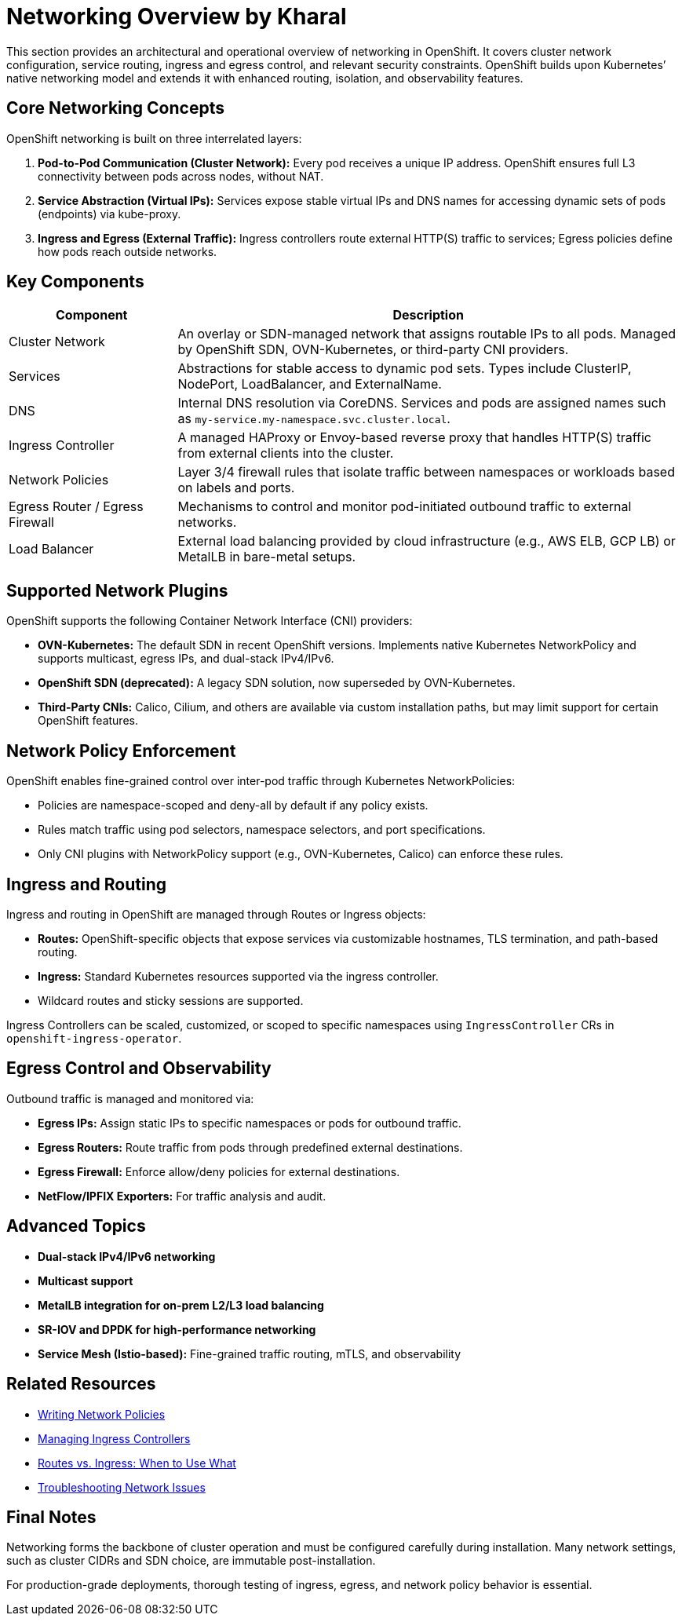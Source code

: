= Networking Overview by Kharal
:page-layout: default
:page-role: networking-overview
:description: Overview of networking components, configuration layers, and architecture in OpenShift.

This section provides an architectural and operational overview of networking in OpenShift. It covers cluster network configuration, service routing, ingress and egress control, and relevant security constraints. OpenShift builds upon Kubernetes’ native networking model and extends it with enhanced routing, isolation, and observability features.

== Core Networking Concepts

OpenShift networking is built on three interrelated layers:

. **Pod-to-Pod Communication (Cluster Network):** Every pod receives a unique IP address. OpenShift ensures full L3 connectivity between pods across nodes, without NAT.
. **Service Abstraction (Virtual IPs):** Services expose stable virtual IPs and DNS names for accessing dynamic sets of pods (endpoints) via kube-proxy.
. **Ingress and Egress (External Traffic):** Ingress controllers route external HTTP(S) traffic to services; Egress policies define how pods reach outside networks.

== Key Components

[cols="1,3", options="header"]
|===
| Component | Description

| Cluster Network
| An overlay or SDN-managed network that assigns routable IPs to all pods. Managed by OpenShift SDN, OVN-Kubernetes, or third-party CNI providers.

| Services
| Abstractions for stable access to dynamic pod sets. Types include ClusterIP, NodePort, LoadBalancer, and ExternalName.

| DNS
| Internal DNS resolution via CoreDNS. Services and pods are assigned names such as `my-service.my-namespace.svc.cluster.local`.

| Ingress Controller
| A managed HAProxy or Envoy-based reverse proxy that handles HTTP(S) traffic from external clients into the cluster.

| Network Policies
| Layer 3/4 firewall rules that isolate traffic between namespaces or workloads based on labels and ports.

| Egress Router / Egress Firewall
| Mechanisms to control and monitor pod-initiated outbound traffic to external networks.

| Load Balancer
| External load balancing provided by cloud infrastructure (e.g., AWS ELB, GCP LB) or MetalLB in bare-metal setups.

|===

== Supported Network Plugins

OpenShift supports the following Container Network Interface (CNI) providers:

* **OVN-Kubernetes:** The default SDN in recent OpenShift versions. Implements native Kubernetes NetworkPolicy and supports multicast, egress IPs, and dual-stack IPv4/IPv6.
* **OpenShift SDN (deprecated):** A legacy SDN solution, now superseded by OVN-Kubernetes.
* **Third-Party CNIs:** Calico, Cilium, and others are available via custom installation paths, but may limit support for certain OpenShift features.

== Network Policy Enforcement

OpenShift enables fine-grained control over inter-pod traffic through Kubernetes NetworkPolicies:

* Policies are namespace-scoped and deny-all by default if any policy exists.
* Rules match traffic using pod selectors, namespace selectors, and port specifications.
* Only CNI plugins with NetworkPolicy support (e.g., OVN-Kubernetes, Calico) can enforce these rules.

== Ingress and Routing

Ingress and routing in OpenShift are managed through Routes or Ingress objects:

* **Routes:** OpenShift-specific objects that expose services via customizable hostnames, TLS termination, and path-based routing.
* **Ingress:** Standard Kubernetes resources supported via the ingress controller.
* Wildcard routes and sticky sessions are supported.

Ingress Controllers can be scaled, customized, or scoped to specific namespaces using `IngressController` CRs in `openshift-ingress-operator`.

== Egress Control and Observability

Outbound traffic is managed and monitored via:

* **Egress IPs:** Assign static IPs to specific namespaces or pods for outbound traffic.
* **Egress Routers:** Route traffic from pods through predefined external destinations.
* **Egress Firewall:** Enforce allow/deny policies for external destinations.
* **NetFlow/IPFIX Exporters:** For traffic analysis and audit.

== Advanced Topics

* **Dual-stack IPv4/IPv6 networking**
* **Multicast support**
* **MetalLB integration for on-prem L2/L3 load balancing**
* **SR-IOV and DPDK for high-performance networking**
* **Service Mesh (Istio-based):** Fine-grained traffic routing, mTLS, and observability

== Related Resources

* link:networking/network-policy.adoc[Writing Network Policies]
* link:networking/ingress-controller.adoc[Managing Ingress Controllers]
* link:networking/routes-vs-ingress.adoc[Routes vs. Ingress: When to Use What]
* link:networking/troubleshooting-network.adoc[Troubleshooting Network Issues]

== Final Notes

Networking forms the backbone of cluster operation and must be configured carefully during installation. Many network settings, such as cluster CIDRs and SDN choice, are immutable post-installation.

For production-grade deployments, thorough testing of ingress, egress, and network policy behavior is essential.

